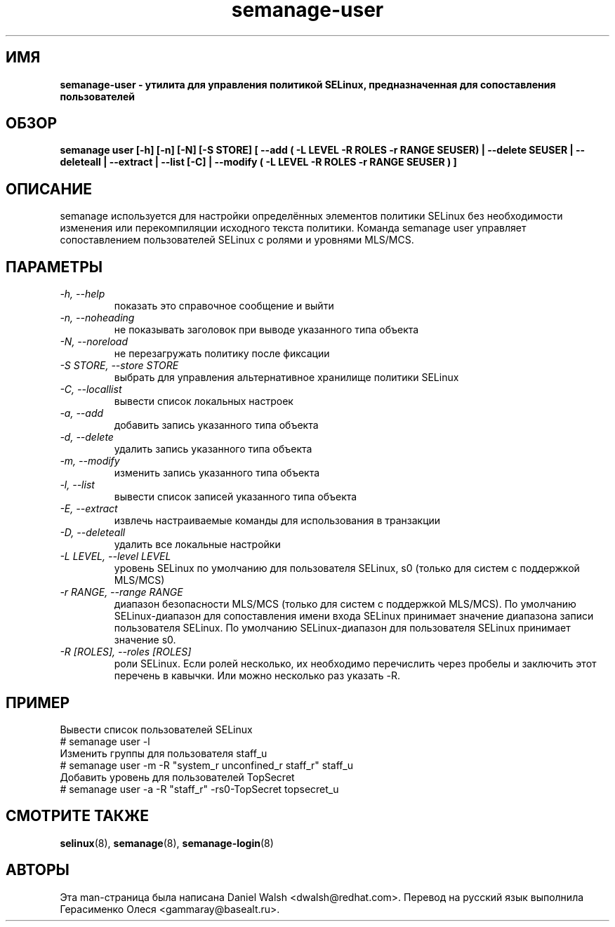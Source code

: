 .TH "semanage-user" "8" "20130617" "" ""
.SH "ИМЯ"
.B semanage\-user \- утилита для управления политикой SELinux, предназначенная для сопоставления пользователей
.SH "ОБЗОР"
.B  semanage user [\-h] [\-n] [\-N] [\-S STORE] [ \-\-add ( \-L LEVEL \-R ROLES \-r RANGE SEUSER) | \-\-delete SEUSER | \-\-deleteall  | \-\-extract  | \-\-list [\-C] | \-\-modify ( \-L LEVEL \-R ROLES \-r RANGE SEUSER ) ]

.SH "ОПИСАНИЕ"
semanage используется для настройки определённых элементов политики SELinux без необходимости изменения или перекомпиляции исходного текста политики. Команда semanage user управляет сопоставлением пользователей SELinux с ролями и уровнями MLS/MCS.

.SH "ПАРАМЕТРЫ"
.TP
.I   \-h, \-\-help
показать это справочное сообщение и выйти
.TP
.I   \-n, \-\-noheading
не показывать заголовок при выводе указанного типа объекта
.TP
.I   \-N, \-\-noreload
не перезагружать политику после фиксации
.TP
.I   \-S STORE, \-\-store STORE
выбрать для управления альтернативное хранилище политики SELinux
.TP
.I   \-C, \-\-locallist
вывести список локальных настроек
.TP
.I   \-a, \-\-add
добавить запись указанного типа объекта
.TP
.I   \-d, \-\-delete
удалить запись указанного типа объекта
.TP
.I   \-m, \-\-modify
изменить запись указанного типа объекта
.TP
.I   \-l, \-\-list
вывести список записей указанного типа объекта
.TP
.I   \-E, \-\-extract
извлечь настраиваемые команды для использования в транзакции
.TP
.I   \-D, \-\-deleteall
удалить все локальные настройки
.TP
.I   \-L LEVEL, \-\-level LEVEL
уровень SELinux по умолчанию для пользователя SELinux, s0 (только для систем с поддержкой MLS/MCS)
.TP
.I   \-r RANGE, \-\-range RANGE
диапазон безопасности MLS/MCS (только для систем с поддержкой MLS/MCS). По умолчанию SELinux-диапазон для сопоставления имени входа SELinux принимает значение диапазона записи пользователя SELinux. По умолчанию SELinux-диапазон для пользователя SELinux принимает значение s0.
.TP
.I   \-R [ROLES], \-\-roles [ROLES]
роли SELinux. Если ролей несколько, их необходимо перечислить через пробелы и заключить этот перечень в кавычки. Или можно несколько раз указать \-R.

.SH ПРИМЕР
.nf
Вывести список пользователей SELinux
# semanage user \-l
Изменить группы для пользователя staff_u
# semanage user \-m \-R "system_r unconfined_r staff_r" staff_u
Добавить уровень для пользователей TopSecret
# semanage user \-a \-R "staff_r" \-rs0\-TopSecret topsecret_u

.SH "СМОТРИТЕ ТАКЖЕ"
.BR selinux (8),
.BR semanage (8),
.BR semanage\-login (8)

.SH "АВТОРЫ"
Эта man-страница была написана Daniel Walsh <dwalsh@redhat.com>.
Перевод на русский язык выполнила Герасименко Олеся <gammaray@basealt.ru>.
